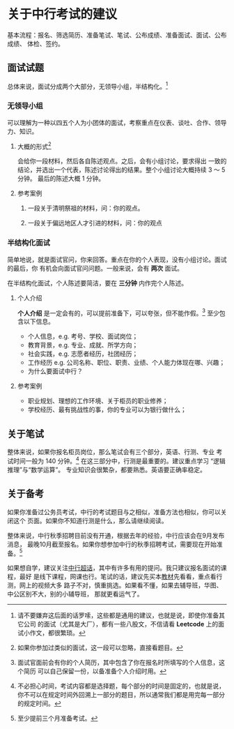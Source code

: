 * 关于中行考试的建议
基本流程：报名、筛选简历、准备笔试、笔试、公布成绩、准备面试、面试、公布成绩、
体检、签约。

** 面试试题
总体来说，面试分成两个大部分，无领导小组，半结构化。[fn:0]

[fn:0] 请不要嫌弃这后面的话罗嗦，这些都是通用的建议，也就是说，即使你准备其它公司
的面试（尤其是大厂），都有一些八股文，不信请看 *Leetcode* 上的面试小作文，都很繁琐。

*** 无领导小组
可以理解为一种以四五个人为小团体的面试，考察重点在仪表、谈吐、合作、领导力、知识。

**** 大概的形式[fn:1]
会给你一段材料，然后各自陈述观点。之后，会有小组讨论，要求得出
一致的结论，并选出一个代表，陈述讨论得出的结果。整个小组讨论大概持续 3 ～ 5 分钟。
最后的陈述大概 1 分钟。
[fn:1] 如果你参加过类似的面试，这一段可以忽略，直接看题目。

**** 参考案例
1. 一段关于清明祭祖的材料，问：你的观点。

2. 一段关于偏远地区人才引进的材料，问：你的观点


*** 半结构化面试
简单地说，就是面试官问，你来回答。重点在你的个人表现，没有小组讨论。面试的最后，你
有机会向面试官问问题。一般来说，会有 *两次* 面试。

在半结构化面试，个人陈述要简洁，要在 *三分钟* 内作完个人陈述。

**** 个人介绍
*个人介绍* 是一定会有的，可以提前准备下，可以夸张，但不能作假。[fn:2] 至少包含以下信息。
    * 个人信息，e.g. 考号、学校、面试岗位；
    * 教育背景，e.g. 专业、成就、所学方向；
    * 社会实践，e.g. 志愿者经历，社团经历；
    * 工作经历  e.g. 公司名称、职位、职责、业绩、个人能力体现在哪、兴趣；
    * 为什么要面试中行？

[fn:2] 面试官面前会有你的个人简历，其中包含了你在报名时所填写的个人信息，这个简历
可以自己保留一份，以备准备个人介绍时用。

**** 参考案例
   * 职业规划、理想的工作环境、关于柜员的职业修养；
   * 学校经历、最有挑战性的事，你的专业可以为银行做什么；


** 关于笔试
整体来说，如果你报名柜员岗位，那么笔试会有三个部分，英语、行测、专业
考试时间一般为 140 分钟。[fn:3] 在这三部分中，行测是最重要的。建议重点学习
“逻辑推理”与“数学运算”。
专业知识会很繁杂，都要熟悉。英语要正确率稳定。

[fn:3] 不必担心时间，考试内容都是选择题，每个部分的时间是固定的，也就是说，
你不可以在规定时间外回溯上一部分的题目，所以通常我们都是用完每一部分的规定时间。

** 关于备考
如果你准备过公务员考试，中行的考试题目与之相似，准备方法也相似，你可以关闭这个
页面。如果你不知道行测是什么，那么请继续阅读。

整体来说，中行秋季招聘目前没有开通，根据去年的经验，中行应该会在9月发布消息，
最晚10月截至报名。如果你想参加中行的秋季招聘考试，需要现在开始准备。[fn:4]

如果想自学，建议关注[[https://m.weibo.cn/p/index?extparam=中国银行&containerid=100808d777a959d197b1ffaffceec29ddab909&luicode=10000011&lfid=100103type%3D1%26q%3D中国银行超话][中行超话]]，其中有许多有用的提问。我只建议报名面试的课程，最好
是线下课程，网课也行。笔试的话，建议先买本[[https://item.jd.com/45111052380.html][教材]]先看看，重点看行测，网上的视频大多
路子不对，慎重挑选。如果看不懂，如果去辅导班，华图、中公区别不大，别的小辅导班，
那就更看运气了。


[fn:4] 至少提前三个月准备考试。
